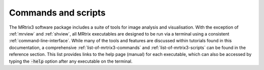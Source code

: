 ====================
Commands and scripts
====================

The MRtrix3 software package includes a suite of tools for image analysis and visualisation. With the exception of :ref:`mrview` and :ref:`shview`, all MRtrix executables are designed to be run via a terminal using a consistent :ref:`command-line-interface`. While many of the tools and features are discussed within tutorials found in this documentation, a comprehensive :ref:`list-of-mrtrix3-commands` and :ref:`list-of-mrtrix3-scripts` can be found in the reference section. This list provides links to the help page (manual) for each executable, which can also be accessed by typing the :code:`-help` option after any executable on the terminal.
